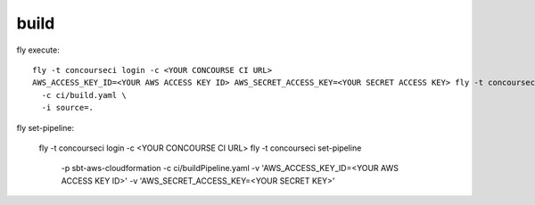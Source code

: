 build
=====

fly execute::

  fly -t concourseci login -c <YOUR CONCOURSE CI URL>
  AWS_ACCESS_KEY_ID=<YOUR AWS ACCESS KEY ID> AWS_SECRET_ACCESS_KEY=<YOUR SECRET ACCESS KEY> fly -t concourseci execute \
    -c ci/build.yaml \
    -i source=.

fly set-pipeline:

  fly -t concourseci login -c <YOUR CONCOURSE CI URL>
  fly -t concourseci set-pipeline \
    -p sbt-aws-cloudformation \
    -c ci/buildPipeline.yaml \
    -v 'AWS_ACCESS_KEY_ID=<YOUR AWS ACCESS KEY ID>'
    -v 'AWS_SECRET_ACCESS_KEY=<YOUR SECRET KEY>'
